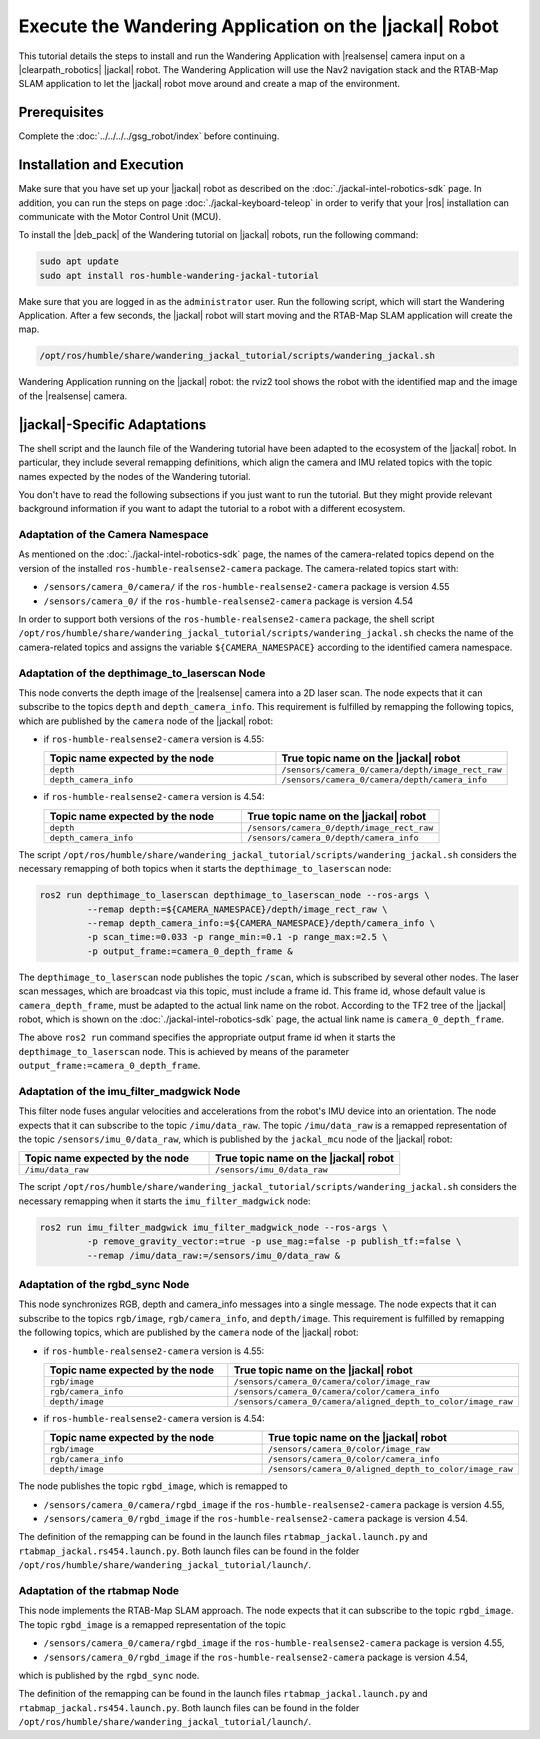 Execute the Wandering Application on the |jackal| Robot
=======================================================

This tutorial details the steps to install and run the Wandering Application
with |realsense| camera input on a |clearpath_robotics| |jackal| robot.
The Wandering Application will use the Nav2 navigation stack and the
RTAB-Map SLAM application to let the |jackal| robot move around and create
a map of the environment.

Prerequisites
-------------

Complete the :doc:`../../../../gsg_robot/index` before continuing.

Installation and Execution
--------------------------

Make sure that you have set up your |jackal| robot as described on the
:doc:`./jackal-intel-robotics-sdk` page. In addition, you can run the
steps on page :doc:`./jackal-keyboard-teleop` in order to verify that
your |ros| installation can communicate with the Motor Control Unit (MCU).

To install the |deb_pack| of the Wandering tutorial on |jackal| robots,
run the following command:

.. code-block:: bash

   sudo apt update
   sudo apt install ros-humble-wandering-jackal-tutorial

Make sure that you are logged in as the ``administrator`` user.
Run the following script, which will start the Wandering Application. After
a few seconds, the |jackal| robot will start moving and the
RTAB-Map SLAM application will create the map.

.. code-block:: bash

   /opt/ros/humble/share/wandering_jackal_tutorial/scripts/wandering_jackal.sh


.. figure:: ../../../../images/wandering-jackal-rviz2.png
   :align: center

   Wandering Application running on the |jackal| robot: the rviz2 tool
   shows the robot with the identified map and the image of the
   |realsense| camera.



|jackal|-Specific Adaptations
-----------------------------

The shell script and the launch file of the Wandering tutorial have been
adapted to the ecosystem of the |jackal| robot. In particular, they include
several remapping definitions, which align the camera and IMU related topics
with the topic names expected by the nodes of the Wandering tutorial.

You don't have to read the following subsections if you just want to run
the tutorial. But they might provide relevant background information if
you want to adapt the tutorial to a robot with a different ecosystem.

Adaptation of the Camera Namespace
~~~~~~~~~~~~~~~~~~~~~~~~~~~~~~~~~~

As mentioned on the :doc:`./jackal-intel-robotics-sdk` page, the names
of the camera-related topics depend on the version of the installed
``ros-humble-realsense2-camera`` package.
The camera-related topics start with:

* ``/sensors/camera_0/camera/`` if the ``ros-humble-realsense2-camera`` package is version 4.55
* ``/sensors/camera_0/`` if the ``ros-humble-realsense2-camera`` package is version 4.54

In order to support both versions of the ``ros-humble-realsense2-camera``
package, the shell script
``/opt/ros/humble/share/wandering_jackal_tutorial/scripts/wandering_jackal.sh``
checks the name of the camera-related topics and assigns the variable
``${CAMERA_NAMESPACE}`` according to the identified camera namespace.

Adaptation of the depthimage_to_laserscan Node
~~~~~~~~~~~~~~~~~~~~~~~~~~~~~~~~~~~~~~~~~~~~~~

This node converts the depth image of the |realsense| camera into a 2D laser
scan. The node expects that it can subscribe to the topics ``depth`` and
``depth_camera_info``.
This requirement is fulfilled by remapping the following topics, which are
published by the ``camera`` node of the |jackal| robot:

*  if ``ros-humble-realsense2-camera`` version is 4.55:

   .. table::
      :widths: 50,50

      ===============================  ==============================================
      Topic name expected by the node  True topic name on the |jackal| robot
      ===============================  ==============================================
      ``depth``                        ``/sensors/camera_0/camera/depth/image_rect_raw``
      ``depth_camera_info``            ``/sensors/camera_0/camera/depth/camera_info``
      ===============================  ==============================================

*  if ``ros-humble-realsense2-camera`` version is 4.54:

   .. table::
      :widths: 50,50

      ===============================  ==============================================
      Topic name expected by the node  True topic name on the |jackal| robot
      ===============================  ==============================================
      ``depth``                        ``/sensors/camera_0/depth/image_rect_raw``
      ``depth_camera_info``            ``/sensors/camera_0/depth/camera_info``
      ===============================  ==============================================

The script ``/opt/ros/humble/share/wandering_jackal_tutorial/scripts/wandering_jackal.sh``
considers the necessary remapping of both topics when it starts the
``depthimage_to_laserscan`` node:

.. code-block:: bash

   ros2 run depthimage_to_laserscan depthimage_to_laserscan_node --ros-args \
            --remap depth:=${CAMERA_NAMESPACE}/depth/image_rect_raw \
            --remap depth_camera_info:=${CAMERA_NAMESPACE}/depth/camera_info \
            -p scan_time:=0.033 -p range_min:=0.1 -p range_max:=2.5 \
            -p output_frame:=camera_0_depth_frame &

The ``depthimage_to_laserscan`` node publishes the topic ``/scan``, which is 
subscribed by several other nodes. The laser scan messages, which are broadcast
via this topic, must include a frame id. This frame id, whose default value is 
``camera_depth_frame``, must be adapted to the actual link name on the robot.
According to the TF2 tree of the |jackal| robot, which is shown on the
:doc:`./jackal-intel-robotics-sdk` page, the actual link name is
``camera_0_depth_frame``.

The above ``ros2 run`` command specifies the appropriate output frame id
when it starts the ``depthimage_to_laserscan`` node. This is achieved
by means of the parameter ``output_frame:=camera_0_depth_frame``.


Adaptation of the imu_filter_madgwick Node
~~~~~~~~~~~~~~~~~~~~~~~~~~~~~~~~~~~~~~~~~~

This filter node fuses angular velocities and accelerations from the robot's
IMU device into an orientation. The node expects that it
can subscribe to the topic ``/imu/data_raw``.
The topic ``/imu/data_raw`` is a remapped representation of the topic
``/sensors/imu_0/data_raw``, which is published by
the ``jackal_mcu`` node of the |jackal| robot:

.. table::
   :widths: 50,50

   ===============================  ==============================================
   Topic name expected by the node  True topic name on the |jackal| robot
   ===============================  ==============================================
   ``/imu/data_raw``                ``/sensors/imu_0/data_raw``
   ===============================  ==============================================

The script
``/opt/ros/humble/share/wandering_jackal_tutorial/scripts/wandering_jackal.sh``
considers the necessary remapping when it starts the ``imu_filter_madgwick`` node:

.. code-block:: bash

   ros2 run imu_filter_madgwick imu_filter_madgwick_node --ros-args \
            -p remove_gravity_vector:=true -p use_mag:=false -p publish_tf:=false \
            --remap /imu/data_raw:=/sensors/imu_0/data_raw &

Adaptation of the rgbd_sync Node
~~~~~~~~~~~~~~~~~~~~~~~~~~~~~~~~

This node synchronizes RGB, depth and camera_info messages into a single message.
The node expects that it can subscribe to the topics
``rgb/image``, ``rgb/camera_info``, and ``depth/image``.
This requirement is fulfilled by remapping the following topics, which are
published by the ``camera`` node of the |jackal| robot:

*  if ``ros-humble-realsense2-camera`` version is 4.55:

   .. table::
      :widths: 50,50

      ===============================  ==============================================
      Topic name expected by the node  True topic name on the |jackal| robot
      ===============================  ==============================================
      ``rgb/image``                    ``/sensors/camera_0/camera/color/image_raw``
      ``rgb/camera_info``              ``/sensors/camera_0/camera/color/camera_info``
      ``depth/image``                  ``/sensors/camera_0/camera/aligned_depth_to_color/image_raw``
      ===============================  ==============================================

*  if ``ros-humble-realsense2-camera`` version is 4.54:

   .. table::
      :widths: 50,50

      ===============================  ==============================================
      Topic name expected by the node  True topic name on the |jackal| robot
      ===============================  ==============================================
      ``rgb/image``                    ``/sensors/camera_0/color/image_raw``
      ``rgb/camera_info``              ``/sensors/camera_0/color/camera_info``
      ``depth/image``                  ``/sensors/camera_0/aligned_depth_to_color/image_raw``
      ===============================  ==============================================

The node publishes the topic ``rgbd_image``, which is remapped to

* ``/sensors/camera_0/camera/rgbd_image`` if the ``ros-humble-realsense2-camera`` package is version 4.55,
* ``/sensors/camera_0/rgbd_image`` if the ``ros-humble-realsense2-camera`` package is version 4.54.

The definition of the remapping can be found in the launch files
``rtabmap_jackal.launch.py`` and ``rtabmap_jackal.rs454.launch.py``.
Both launch files can be found in the folder
``/opt/ros/humble/share/wandering_jackal_tutorial/launch/``.


Adaptation of the rtabmap Node
~~~~~~~~~~~~~~~~~~~~~~~~~~~~~~

This node implements the RTAB-Map SLAM approach.
The node expects that it can subscribe to the topic ``rgbd_image``.
The topic ``rgbd_image`` is a remapped representation of the topic

* ``/sensors/camera_0/camera/rgbd_image`` if the ``ros-humble-realsense2-camera`` package is version 4.55,
* ``/sensors/camera_0/rgbd_image`` if the ``ros-humble-realsense2-camera`` package is version 4.54,

which is published by the ``rgbd_sync`` node.

The definition of the remapping can be found in the launch files
``rtabmap_jackal.launch.py`` and ``rtabmap_jackal.rs454.launch.py``.
Both launch files can be found in the folder
``/opt/ros/humble/share/wandering_jackal_tutorial/launch/``.

